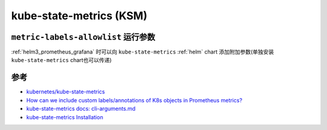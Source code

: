 .. _kube-state-metrics:

===========================
kube-state-metrics (KSM)
===========================

``metric-labels-allowlist`` 运行参数
======================================

:ref:`helm3_prometheus_grafana` 时可以向 ``kube-state-metrics`` :ref:`helm` chart 添加附加参数(单独安装 ``kube-state-metrics`` chart也可以传递)

参考
======

- `kubernetes/kube-state-metrics <https://github.com/kubernetes/kube-state-metrics>`_
- `How can we include custom labels/annotations of K8s objects in Prometheus metrics? <https://stackoverflow.com/questions/74043719/how-can-we-include-custom-labels-annotations-of-k8s-objects-in-prometheus-metric?rq=1>`_
- `kube-state-metrics docs: cli-arguments.md <https://github.com/kubernetes/kube-state-metrics/blob/main/docs/cli-arguments.md>`_
- `kube-state-metrics Installation <https://coroot.com/docs/metric-exporters/kube-state-metrics/installation>`_
